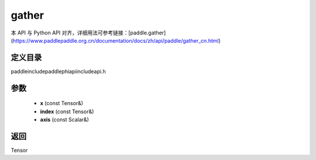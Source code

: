 .. _cn_api_paddle_experimental_gather:

gather
-------------------------------

.. cpp:function:: Tensor gather ( const Tensor & x , const Tensor & index , const Scalar & axis = 0 ) ;


本 API 与 Python API 对齐，详细用法可参考链接：[paddle.gather](https://www.paddlepaddle.org.cn/documentation/docs/zh/api/paddle/gather_cn.html)

定义目录
:::::::::::::::::::::
paddle\include\paddle\phi\api\include\api.h

参数
:::::::::::::::::::::
	- **x** (const Tensor&)
	- **index** (const Tensor&)
	- **axis** (const Scalar&)

返回
:::::::::::::::::::::
Tensor

